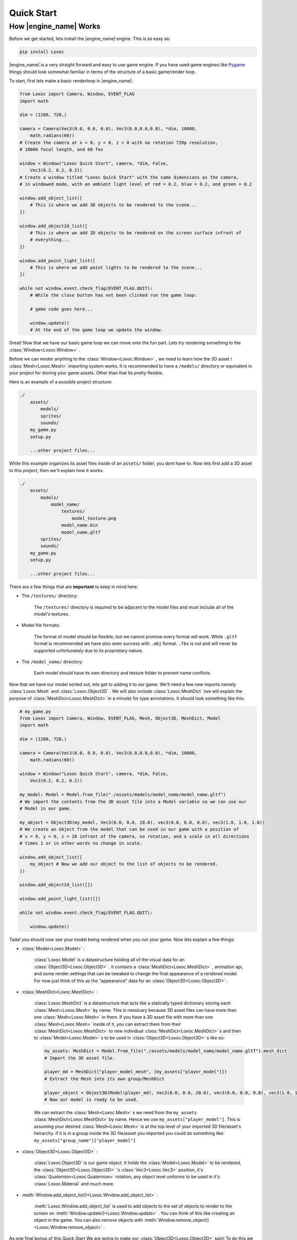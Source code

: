 .. _quick-start-page:

Quick Start
===========


How |engine_name| Works
-----------------------

Before we get started, lets install the |engine_name| engine.  This is as easy as:

.. code-block::

    pip install Loxoc


|engine_name| is a very straight forward and easy to use game engine.
If you have used game engines like `Pygame <https://www.pygame.org>`_ 
things should look somewhat familiar in terms of the structure of a basic game/render loop.

To start, first lets make a basic renderloop in |engine_name|:

.. code-block:: python

    from Loxoc import Camera, Window, EVENT_FLAG
    import math

    dim = (1280, 720,)

    camera = Camera(Vec3(0.0, 0.0, 0.0), Vec3(0.0,0.0,0.0), *dim, 10000,
        math.radians(60))
    # Create the camera at x = 0, y = 0, z = 0 with no rotation 720p resolution,
    # 10000 focal length, and 60 fov

    window = Window("Loxoc Quick Start", camera, *dim, False,
        Vec3(0.2, 0.2, 0.2))
    # Create a window titled "Loxoc Quick Start" with the same dimensions as the camera,
    # in windowed mode, with an ambient light level of red = 0.2, blue = 0.2, and green = 0.2
    
    window.add_object_list([
        # This is where we add 3D objects to be rendered to the scene...
    ])

    window.add_object2d_list([
        # This is where we add 2D objects to be rendered on the screen surface infront of
        # everything...
    ])

    window.add_point_light_list([
        # This is where we add point lights to be rendered to the scene...
    ])

    while not window.event.check_flag(EVENT_FLAG.QUIT):
        # While the close button has not been clicked run the game loop:

        # game code goes here...

        window.update()
        # At the end of the game loop we update the window.

Great!  Now that we have our basic game loop we can move onto the fun part.  
Lets try rendering something to the :class:`Window<Loxoc.Window>` .

Before we can render anything to the :class:`Window<Loxoc.Window>` , 
we need to learn how the 3D asset / :class:`Mesh<Loxoc.Mesh>` importing system works.  It is recommended to 
have a ``/models/`` directory or equivalent in your project for storing your game assets.  
Other than that Its pretty flexible.

Here is an example of a possible project structure:

.. code-block::
    
    ./
        assets/
            models/
            sprites/
            sounds/
        my_game.py
        setup.py

        ...other project files...
    
While this example organizes its asset files inside of an ``assets/`` folder, you dont have to.  
Now lets first add a 3D asset to this project, then we'll explain how it works:

.. code-block::

    ./
        assets/
            models/
                model_name/
                    textures/
                        model_texture.png
                    model_name.bin
                    model_name.gltf
            sprites/
            sounds/
        my_game.py
        setup.py

        ...other project files...

There are a few things that are **important** to keep in mind here:

* The ``/textures/`` directory:

    The ``/textures/`` directory is required to be adjacent to the model files 
    and must include all of the model's textures.

* Model file formats:

    The format of model should be flexible, but we cannot promise every format will work.  
    While ``.gltf`` format is recommended we have also seen success with ``.obj`` format.  
    ``.fbx`` is not and will never be supported unfortunately due to its proprietary nature.

* The ``/model_name/`` directory:

    Each model should have its own directory and texture folder to prevent name conflicts.

Now that we have our model sorted out, lets get to adding it to our game.  We'll need a few
new imports namely :class:`Loxoc.Mesh` and :class:`Loxoc.Object3D` .  We will also include :class:`Loxoc.MeshDict`
(we will explain the purpose of :class:`MeshDict<Loxoc.MeshDict>` in a minute) for type annotations.  It should look something like this:

.. code-block:: python

    # my_game.py
    from Loxoc import Camera, Window, EVENT_FLAG, Mesh, Object3D, MeshDict, Model
    import math

    dim = (1280, 720,)

    camera = Camera(Vec3(0.0, 0.0, 0.0), Vec3(0.0,0.0,0.0), *dim, 10000,
        math.radians(60))
    
    window = Window("Loxoc Quick Start", camera, *dim, False,
        Vec3(0.2, 0.2, 0.2))
    
    my_model: Model = Model.from_file("./assets/models/model_name/model_name.gltf")
    # We import the contents from the 3D asset file into a Model variable so we can use our
    # Model in our game.

    my_object = Object3D(my_model, Vec3(0.0, 0.0, 20.0), vec3(0.0, 0.0, 0.0), vec3(1.0, 1.0, 1.0))
    # We create an object from the model that can be used in our game with a position of
    # x = 0, y = 0, z = 20 infront of the camera, no rotation, and a scale in all directions
    # times 1 or in other words no change in scale.
    
    window.add_object_list([
        my_object # Now we add our object to the list of objects to be rendered.
    ])

    window.add_object2d_list([])

    window.add_point_light_list([])

    while not window.event.check_flag(EVENT_FLAG.QUIT):

        window.update()

Tada! you should now see your model being rendered when you run your game.  
Now lets explain a few things:

* :class:`Model<Loxoc.Model>` :

    :class:`Loxoc.Model` is a datastructure holding all of the visual data for an :class:`Object3D<Loxoc.Object3D>` .  It contains a :class:`MeshDict<Loxoc.MeshDict>` , animation api, and some render settings that can be tweaked to change the final appearance of a rendered model.
    For now just think of this as the "appearance" data for an :class:`Object3D<Loxoc.Object3D>` .

* :class:`MeshDict<Loxoc.MeshDict>` :

    :class:`Loxoc.MeshDict` is a datastructure that acts like a statically typed dictionary storing each :class:`Mesh<Loxoc.Mesh>` by name.
    This is nessicary because 3D asset files can have more than one :class:`Mesh<Loxoc.Mesh>` in them.  If you have a 3D
    asset file with more than one :class:`Mesh<Loxoc.Mesh>` inside of it, you can extract them from their :class:`MeshDict<Loxoc.MeshDict>`
    to new individual :class:`MeshDict<Loxoc.MeshDict>` s and then to :class:`Model<Loxoc.Model>` s to be used in :class:`Object3D<Loxoc.Object3D>` s like so:

    .. code-block:: python

        my_assets: MeshDict = Model.from_file("./assets/models/model_name/model_name.gltf").mesh_dict
        # Import the 3D asset file.
        
        player_md = MeshDict("player_model_mesh", [my_assets["player_model"]])
        # Extract the Mesh into its own group/MeshDict

        player_object = Object3D(Model(player_md), Vec3(0.0, 0.0, 20.0), vec3(0.0, 0.0, 0.0), vec3(1.0, 1.0, 1.0))
        # Now our model is ready to be used.

    We can extract the :class:`Mesh<Loxoc.Mesh>` s we need from the ``my_assets``  :class:`MeshDict<Loxoc.MeshDict>` by name.
    Hence we use ``my_assets["player_model"]``.  This is assuming your desired :class:`Mesh<Loxoc.Mesh>`
    is at the top level of your imported 3D file/asset's heirarchy.  if it is in a group inside
    the 3D file/asset you imported you could do something like:
    ``my_assets["group_name"]["player_model"]``

* :class:`Object3D<Loxoc.Object3D>` :

    :class:`Loxoc.Object3D` is our game object.  It holds the :class:`Model<Loxoc.Model>` to be rendered, 
    the :class:`Object3D<Loxoc.Object3D>` 's :class:`Vec3<Loxoc.Vec3>` position, it's :class:`Quaternion<Loxoc.Quaternion>` rotation, any object
    level uniforms to be used in it's :class:`Loxoc.Material` and much more.

* :meth:`Window.add_object_list()<Loxoc.Window.add_object_list>` :

    :meth:`Loxoc.Window.add_object_list` is used to add objects to the set of objects to render to the screen on :meth:`Window.update()<Loxoc.Window.update>` .
    You can think of this like creating an object in the game.  You can also remove objects with :meth:`Window.remove_object()<Loxoc.Window.remove_object>` .
    
As one final bonus of this Quick Start We are going to make our :class:`Object3D<Loxoc.Object3D>` spin!
To do this we are going to rotate our :class:`Object3D<Loxoc.Object3D>` arround its up directional vector. 
It should look something like so:

.. code-block:: python

    # my_game.py
    from Loxoc import Camera, Window, EVENT_FLAG, Mesh, Object3D, MeshDict, Model
    import math

    dim = (1280, 720,)

    camera = Camera(Vec3(0.0, 0.0, 0.0), Vec3(0.0,0.0,0.0), *dim, 10000,
        math.radians(60))
    
    window = Window("Loxoc Quick Start", camera, *dim, False,
        Vec3(0.2, 0.2, 0.2))
    
    my_model: Model = Model.from_file("./assets/models/model_name/model_name.gltf")

    my_object = Object3D(my_model, Vec3(0.0, 0.0, 20.0), vec3(0.0, 0.0, 0.0), vec3(1.0, 1.0, 1.0))
    
    window.add_object_list([
        my_object
    ])

    window.add_object2d_list([])

    window.add_point_light_list([])

    while not window.event.check_flag(EVENT_FLAG.QUIT):

        my_object.rotation.rotate(my_object.rotation.up, 10.0 * window.dt)

        window.update()

And thats all there is to it!  You should now have a spinning 3D model rendering on your game window.  
Check out the :mod:`Loxoc API Reference<Loxoc>` for more info.